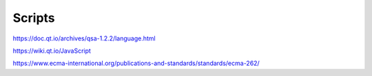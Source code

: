 Scripts
-------

https://doc.qt.io/archives/qsa-1.2.2/language.html

https://wiki.qt.io/JavaScript

https://www.ecma-international.org/publications-and-standards/standards/ecma-262/

